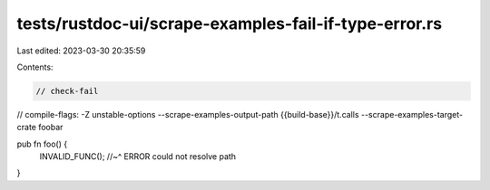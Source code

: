 tests/rustdoc-ui/scrape-examples-fail-if-type-error.rs
======================================================

Last edited: 2023-03-30 20:35:59

Contents:

.. code-block:: rs

    // check-fail
// compile-flags: -Z unstable-options --scrape-examples-output-path {{build-base}}/t.calls --scrape-examples-target-crate foobar

pub fn foo() {
  INVALID_FUNC();
  //~^ ERROR could not resolve path
}


